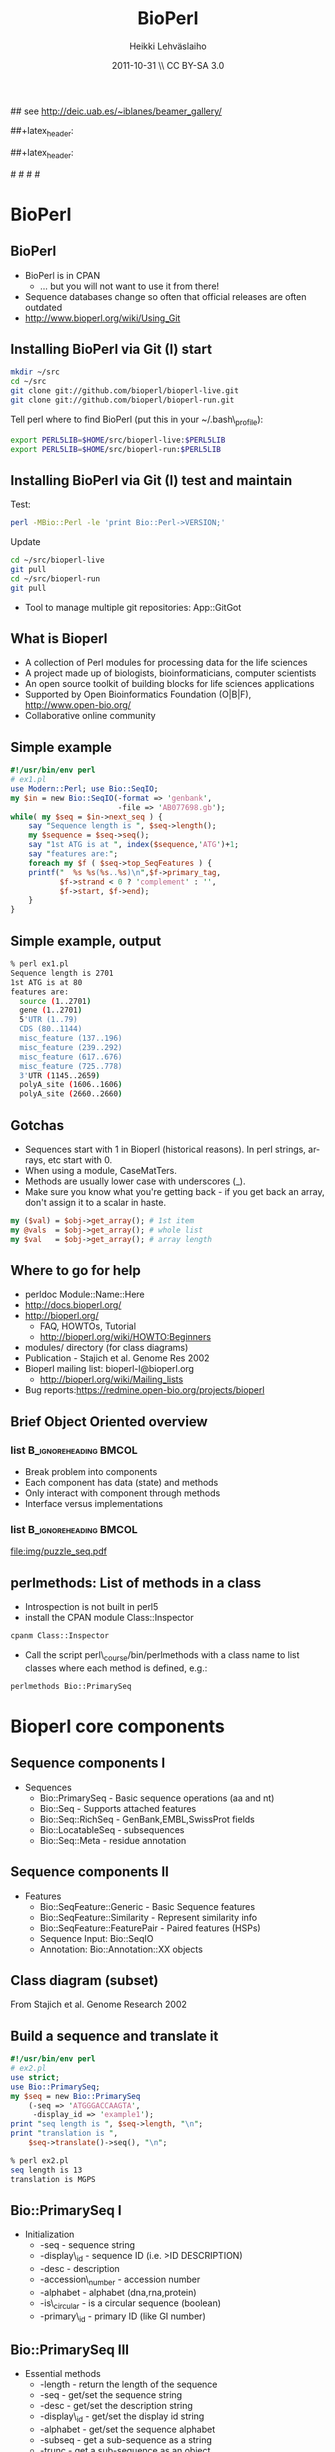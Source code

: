 #+TITLE: BioPerl
#+AUTHOR: Heikki Lehv\auml{}slaiho
#+EMAIL:     heikki.lehvaslaiho@kaust.edu.sa
#+DATE:      2011-10-31 \\ CC BY-SA 3.0
#+DESCRIPTION:
#+KEYWORDS: UNIX, LINUX , CLI, history, summary, command line  
#+LANGUAGE:  en
#+OPTIONS:   H:3 num:t toc:t \n:nil @:t ::t |:t ^:t -:t f:t *:t <:t
#+OPTIONS:   TeX:t LaTeX:t skip:nil d:nil todo:t pri:nil tags:not-in-toc
#+INFOJS_OPT: view:nil toc:t ltoc:t mouse:underline buttons:0 path:http://orgmode.org/org-info.js
#+EXPORT_SELECT_TAGS: export
#+EXPORT_EXCLUDE_TAGS: noexport
#+LINK_UP:   
#+LINK_HOME: 
#+XSLT:

#+startup: beamer
#+LaTeX_CLASS: beamer
#+LaTeX_CLASS_OPTIONS: [smaller]

#+BEAMER_FRAME_LEVEL: 2

#+COLUMNS: %40ITEM %10BEAMER_env(Env) %9BEAMER_envargs(Env Args) %4BEAMER_col(Col) %10BEAMER_extra(Extra)

# TOC slide before every section
#+latex_header: \AtBeginSection[]{\begin{frame}<beamer>\frametitle{Topic}\tableofcontents[currentsection]\end{frame}}

## see http://deic.uab.es/~iblanes/beamer_gallery/

##+latex_header: \mode<beamer>{\usetheme{Madrid}}
#+latex_header: \mode<beamer>{\usetheme{Antibes}}
##+latex_header: \mode<beamer>{\usecolortheme{wolverine}}
#+latex_header: \mode<beamer>{\usecolortheme{beaver}}
#+latex_header: \mode<beamer>{\usefonttheme{structurebold}}

#+latex_header: \logo{\includegraphics[width=1cm,height=1cm,keepaspectratio]{img/logo-kaust}}

# original sugestion
#\definecolor{keywords}{RGB}{255,0,90}
#\definecolor{comments}{RGB}{60,179,113}
#\definecolor{fore}{RGB}{249,242,215}
#\definecolor{back}{RGB}{51,51,51}

\definecolor{keywords}{RGB}{178,0,90}
\definecolor{comments}{RGB}{0,60,0}
\definecolor{fore}{RGB}{21,21,21}
\definecolor{back}{RGB}{211,211,211}
\lstset{
  basicstyle=\small,
  basicstyle=\color{fore},
  keywordstyle=\color{keywords},
  commentstyle=\color{comments},
  backgroundcolor=\color{back}
}


* BioPerl
** BioPerl

- BioPerl is in CPAN
  - ... but you will not want to use it from there!
- Sequence databases change so often that official releases are often outdated
- http://www.bioperl.org/wiki/Using_Git

** Installing BioPerl via Git (I) start

#+begin_src sh
mkdir ~/src
cd ~/src
git clone git://github.com/bioperl/bioperl-live.git
git clone git://github.com/bioperl/bioperl-run.git
#+end_src

Tell perl where to find BioPerl (put this in your ~/.bash\_profile):

#+begin_src sh
export PERL5LIB=$HOME/src/bioperl-live:$PERL5LIB
export PERL5LIB=$HOME/src/bioperl-run:$PERL5LIB
#+end_src

** Installing BioPerl via Git (I) test and maintain
Test:

#+begin_src sh
perl -MBio::Perl -le 'print Bio::Perl->VERSION;'
#+end_src

Update
#+begin_src sh
cd ~/src/bioperl-live
git pull
cd ~/src/bioperl-run
git pull
#+end_src
- Tool to manage multiple git repositories: App::GitGot
** What is Bioperl

- A collection of Perl modules for processing data for the life
  sciences
- A project made up of biologists, bioinformaticians, computer
  scientists
- An open source toolkit of building blocks for life sciences
  applications
- Supported by Open Bioinformatics Foundation (O|B|F),
  http://www.open-bio.org/
- Collaborative online community

** Simple example

#+begin_src perl
#!/usr/bin/env perl
# ex1.pl
use Modern::Perl; use Bio::SeqIO;
my $in = new Bio::SeqIO(-format => 'genbank',
                        -file => 'AB077698.gb');
while( my $seq = $in->next_seq ) {
    say "Sequence length is ", $seq->length();
    my $sequence = $seq->seq();
    say "1st ATG is at ", index($sequence,'ATG')+1;
    say "features are:";
    foreach my $f ( $seq->top_SeqFeatures ) {
	printf("  %s %s(%s..%s)\n",$f->primary_tag,
	       $f->strand < 0 ? 'complement' : '',
	       $f->start, $f->end);
    }
}
#+end_src

** Simple example, output
#+begin_src sh
% perl ex1.pl 
Sequence length is 2701 
1st ATG is at 80 
features are: 
  source (1..2701)
  gene (1..2701)
  5'UTR (1..79)
  CDS (80..1144)
  misc_feature (137..196)
  misc_feature (239..292)
  misc_feature (617..676)
  misc_feature (725..778)
  3'UTR (1145..2659)
  polyA_site (1606..1606)
  polyA_site (2660..2660)
#+end_src

** Gotchas
- Sequences start with 1 in Bioperl (historical reasons). In perl
  strings, arrays, etc start with 0.
- When using a module, CaseMatTers. 
- Methods are usually lower case with underscores (_).
- Make sure you know what you're getting back - if you get back an
  array, don't assign it to a scalar in haste.

#+begin_src perl
  my ($val) = $obj->get_array(); # 1st item
  my @vals  = $obj->get_array(); # whole list
  my $val   = $obj->get_array(); # array length
#+end_src

** Where to go for help

- perldoc Module::Name::Here 
- http://docs.bioperl.org/
- http://bioperl.org/
  - FAQ, HOWTOs, Tutorial
  - http://bioperl.org/wiki/HOWTO:Beginners
- modules/ directory (for class diagrams) 
- Publication - Stajich et al. Genome Res 2002 
- Bioperl mailing list: bioperl-l@bioperl.org
  - http://bioperl.org/wiki/Mailing_lists
- Bug reports:https://redmine.open-bio.org/projects/bioperl

** Brief Object Oriented overview

*** list 					      :B_ignoreheading:BMCOL:
    :PROPERTIES: 
    :BEAMER_env: ignoreheading
    :BEAMER_col: 0.5
    :END:
- Break problem into components 
- Each component has data (state) and methods 
- Only interact with  component through methods 
- Interface versus implementations 

*** list 					      :B_ignoreheading:BMCOL:
    :PROPERTIES: 
    :BEAMER_env: ignoreheading
    :BEAMER_col: 0.5
    :END:
[[file:img/puzzle_seq.pdf]]

** perlmethods: List of methods in a class

- Introspection is not built in perl5
- install the CPAN module Class::Inspector

#+begin_src sh
  cpanm Class::Inspector
#+end_src

- Call the script perl\_course/bin/perlmethods with a class name to list
  classes where each method is defined, e.g.:

#+begin_src sh
  perlmethods Bio::PrimarySeq
#+end_src

* Bioperl core components 
** Sequence components I

- Sequences 
  + Bio::PrimarySeq - Basic sequence operations (aa and nt) 
  + Bio::Seq - Supports attached features 
  + Bio::Seq::RichSeq - GenBank,EMBL,SwissProt fields 
  + Bio::LocatableSeq - subsequences 
  + Bio::Seq::Meta - residue annotation

** Sequence components II
- Features 
  + Bio::SeqFeature::Generic - Basic Sequence features 
  + Bio::SeqFeature::Similarity - Represent similarity info 
  + Bio::SeqFeature::FeaturePair - Paired features (HSPs) 
  + Sequence Input: Bio::SeqIO 
  + Annotation: Bio::Annotation::XX objects 

** Class diagram (subset)

#+begin_center

#+ATTR_LaTeX: width=0.70\textwidth
[[file:img/class_diagram.png]]

#+end_center
From Stajich et al. Genome Research 2002

** Build a sequence and translate it

#+begin_src perl
#!/usr/bin/env perl
# ex2.pl
use strict;
use Bio::PrimarySeq;
my $seq = new Bio::PrimarySeq
    (-seq => 'ATGGGACCAAGTA', 
     -display_id => 'example1');
print "seq length is ", $seq->length, "\n";
print "translation is ", 
    $seq->translate()->seq(), "\n";
#+end_src



#+begin_src sh
% perl ex2.pl
seq length is 13
translation is MGPS
#+end_src

** Bio::PrimarySeq I

- Initialization 
  + -seq - sequence string 
  + -display\_id - sequence ID (i.e. >ID DESCRIPTION) 
  + -desc - description 
  + -accession\_number - accession number 
  + -alphabet - alphabet (dna,rna,protein) 
  + -is\_circular - is a circular sequence (boolean) 
  + -primary\_id - primary ID (like GI number)

** Bio::PrimarySeq III
- Essential methods 
  + -length - return the length of the sequence 
  + -seq - get/set the sequence string 
  + -desc - get/set the description string 
  + -display\_id - get/set the display id string 
  + -alphabet - get/set the sequence alphabet 
  + -subseq - get a sub-sequence as a string 
  + -trunc - get a sub-sequence as an object 

** Bio::PrimarySeq III
- Methods only for nucleotide sequences 
  + translate - get the protein translation 
  + revcom - get the reverse complement

** Bio::Seq
- Initialization 
 + -annotation - Bio::AnnotationCollectionI object 
 + -features - array ref of Bio::SeqFeatureI objects 
 + -species - Bio::Species object 

** Bio::Seq
- Essential methods 
  + -species - get/set the Bio::Species object 
  + -annotation - get/set the Bio::AnnotationCollectionI object 
  + -add\_SeqFeature - attach a Bio::SeqFeatureI object to Seq 
  + -flush\_SeqFeatures - remove all features 
  + -top\_SeqFeatures - Get all the toplevel features 
  + -all\_SeqFeatures - Get all features flattening those which contain sub-features (rare now).
  + -feature\_count - Get the number of features attached

** Parse a sequence from file


#+begin_src perl
# ex3.pl
use Modern::Perl; use Bio::SeqIO;
my $in = new Bio::SeqIO(-format => 'swiss',
                        -file => 'BOSS_DROME.sp');
my $seq = $in->next_seq();
my $species = $seq->species;
say "Organism name: ", $species->common_name, " ",
 "(", $species->genus, " ", $species->species, ")";
my ($ref1) = $seq->annotation->
    get_Annotations('reference');
say $ref1->authors;
foreach my $feature ( $seq->top_SeqFeatures ) {
    say $feature->start, " ",$feature->end, " ",
          $feature->primary_tag;
}
#+end_src

** Parse a sequence from file, output

#+begin_src sh
% perl ex3.pl 
Organism name: Fruit fly (Drosophila melanogaster)
Hart A.C., Kraemer H., van Vactor D.L. Jr., Paidhungat M., Zipursky
1 31 SIGNAL 
32 896 CHAIN 
32 530 DOMAIN 
531 554 TRANSMEM 
570 588 TRANSMEM 
615 637 TRANSMEM 
655 676 TRANSMEM 
693 712 TRANSMEM 
728 748 TRANSMEM 
759 781 TRANSMEM 
782 896 DOMAIN
 ...
#+end_src

** Bio::SeqIO

- Can read sequence from a file or a filehandle 
  + special trick to read from a string: use IO::String 

- Initialize 
  + -file - filename for input (prepend > for output files) 
  + -fh - filehandle for reading or writing 
  + -format - format for reading writing 
- Some supported formats: 
  - genbank, embl, swiss, fasta, raw, gcg, scf, bsml, game, tab

- See: http://www.bioperl.org/wiki/HOWTO:SeqIO

** Read in sequence and write out in different format

#+begin_src perl
# ex4.pl
use Bio::SeqIO;
my $in = new Bio::SeqIO(-format => 'genbank',
                        -file => 'in.gb');
my $out = new Bio::SeqIO(-format => 'fasta',
                         -file =>'>out.fa');
while ( my $seq = $in->next_seq ) {
    next unless $seq->desc =~ /hypothetical/i;
    $out->write_seq($seq);
}
#+end_src

** Sequence Features: Bio::SeqFeatureI

- Basic sequence features - have a location in sequence 
- primary\_tag, source\_tag, score, frame 
- additional tag/value pairs 
- Subclasses by numerous objects - power of the interface!

- See: http://www.bioperl.org/wiki/HOWTO:Feature-Annotation

** Sequence Features: Bio::SeqFeature::Generic
- Initialize 
 + -start, -end, -strand 
 + -frame - frame 
 + -score - score 
 + -tag - hash reference of tag/values 
 + -primary - primary tag name 
 + -source - source of the feature (e.g. program) 
 
- Essential methods 
  +  primary\_tag, source\_tag, start,end,strand, frame, 
     add\_tag\_value, get\_tag\_values, remove\_tag, has\_tag 

** Locations quandary
- How to manage features that span more than just start/end 
- Solution: An interface Bio::LocationI, and implementations in Bio::Location 
- Bio::Location::Simple - default: 234, 39\land40 \\
- Bio::Location::Split - multiple locations (join,order) 
- Bio::Location::Fuzzy - (<1..30, 80..>900) 
- Each sequence feature has a location() method to get access to this object. 

** Create a sequence and a feature
#+begin_src perl
#ex5.pl
use Modern::Perl; use Bio::Seq;
use Bio::SeqFeature::Generic; use Bio::SeqIO;
my $seq = Bio::Seq->new
    (-seq => 'STTDDEVVATGLTAAILGLIATLAILVFIVV',
     -display_id => 'BOSSfragment',
     -desc => 'pep frag');
my $f = Bio::SeqFeature::Generic->new
    (-seq_id => 'BOSSfragment',
     -start => 7, -end => 22,
     -primary => 'TRANSMEMBRANE',
     -source => 'hand_curated',
     -tag => {'note' => 'putative transmembrane'});
$seq->add_SeqFeature($f);
my $out = new Bio::SeqIO(-format => 'genbank');
$out->write_seq($seq);
#+end_src

** Create a sequence and a feature, output
#+begin_src sh
% perl ex5.pl
LOCUS      BOSSfragment        34 aa         linear           UNK
DEFINITION pep frag
ACCESSION  unknown
FEATURES            Location/Qualifiers
    TRANSMEMBRANE   10..25
                   /note="putative transmembrane"
ORIGIN
       1 tvasttddev vatgltaail gliatlailv fivv
//

#+end_src
 
** Sequence Databases
- Remote databases 
  + GenBank, GenPept, EMBL, SwissProt - Bio::DB::XX 
- Local databases 
  + local Fasta - Bio::Index::Fasta, Bio::DB::Fasta 
  + local Genbank,EMBL,SwissProt - Bio::Index::XX 
  + local alignments - Bio::Index::Blast, Bio::Index::SwissPfam 
- SQL dbs 
  + Bio::DB::GFF 
  + Bio::DB::BioSeqDatabases (through bioperl-db pkg)

** Retrieve sequences from a database

#+begin_src perl
# ex6.pl
use Bio::DB::GenBank; use Bio::DB::SwissProt;
use Bio::DB::GenPept; use Bio::DB::EMBL;
use Bio::SeqIO;
my $out = new Bio::SeqIO(-file => ">remote_seqs.embl",
                         -format => 'embl');
my $db = new Bio::DB::SwissProt();
my $seq = $db->get_Seq_by_acc('7LES_DROME');
$out->write_seq($seq);
$db = new Bio::DB::GenBank();
$seq = $db->get_Seq_by_acc('AF012924');
$out->write_seq($seq);
$db = new Bio::DB::GenPept();
$seq = $db->get_Seq_by_acc('CAD35755');
$out->write_seq($seq);
#+end_src

** Alignments
 
[[file:img/alignment.png]]
 
** Alignment Components
- Pairwise Alignments 
- Bio::SearchIO - Parser 
- Bio::Search::XX - Data Objects 
- Bio::SeqFeature::SimilarityPair 
- Multiple Seq Alignments 
- Bio::AlignIO - Parser 
- Bio::SimpleAlign - Data Object 

** Multiple Sequence Alignments

#+begin_src perl
# ex7.pl
# usage: convert_aln.pl < in.aln > out.phy
use Bio::AlignIO;
my $in = new Bio::AlignIO(-format => 'clustalw');
my $out = new Bio::AlignIO(-format => 'phylip');
while( my $aln = $in->next_aln ) {
    $out->write_aln($aln);
}
#+end_src

** BLAST/FASTA/HMMER Parsing
- Can be split into 3 components 
  + Result - one per query, associated db stats and run parameters 
  + Hit - Sequence which matches query 
  + HSP - High Scoring Segment Pairs. Components of the Hit which match the query. 
- Corresponding object types in the Bio::Search namespace 
- Implemented for BLAST, FASTA, HMMER 
- See the http://www.bioperl.org/wiki/HOWTO:SearchIO
** Parse a BLAST & FASTA report
#+begin_src perl
# ex8.pl
use Bio::SearchIO; use Math::BigFloat;
my $cutoff = Math::BigFloat->new('0.001');
my %files = ('blast' => 'BOSS_Ce.BLASTP',
             'fasta' => 'BOSS_Ce.FASTA');
while( my ($format,$file) = each %files ) {
  my $in = new Bio::SearchIO(-format => $format,
                             -file => $file);
  while( my $r = $in->next_result ) {
    say "Query is: ", $r->query_name, " ",
      $r->query_description," ",$r->query_length," aa";
    say "Matrix was ", $r->get_parameter('matrix');
    while( my $h = $r->next_hit ) {
      last unless Math::BigFloat->new($h->significance) < $cutoff;
      say "Hit is ", $h->name;
      while( my $hsp = $h->next_hsp ) {
       # see next slide
      }
    }
    print "--\n";
  }
}
#+end_src

** Parse a BLAST & FASTA report

The innermost loop:

#+begin_src perl
print " HSP Len is ", $hsp->length('total'), " ",
      " E-value is ", $hsp->evalue,
      " Bit score ", $hsp->score, " \n",
      " Query loc: ",$hsp->query->start,
      " ", $hsp->query->end," ",
      " Sbject loc: ",$hsp->hit->start,
      " ", $hsp->hit->end,"\n";

#+end_src
** Parse a BLAST & FASTA report, output

#+begin_src perl
% perl ex8.pl
Query is: BOSS_DROME Bride of sevenless protein precursor. 896 aa
Matrix was BL50
Hit is F35H10.10
HSP Len is 728 E-value is 6.8e-05 Bit score 197.9
  Query loc: 207 847 Sbject loc: 640 1330
--
Query is: BOSS_DROME Bride of sevenless protein precursor. 896 aa
Matrix was BLOSUM62
Hit is F35H10.10
HSP Len is 315 E-value is 4.9e-11 Bit score 182
  Query loc: 511 813 Sbject loc: 1006 1298
HSP Len is 28 E-value is 1.4e-09 Bit score 39
  Query loc: 508 535 Sbject loc: 427 454
--
#+end_src

** Create an HTML version of a report (1/3)
#+begin_src perl
#!/usr/bin/env perl
# ex9.pl
use strict;
use Bio::SearchIO;
use Bio::SearchIO::Writer::HTMLResultWriter;
use Math::BigFloat;
my $cutoff = Math::BigFloat->new('0.2');
my $in = new Bio::SearchIO
    (-format => 'blast',
     -file => 'BOSS_Ce.BLASTP');
my $writer = 
    new Bio::SearchIO::Writer::HTMLResultWriter;
my $out = new Bio::SearchIO
    (-writer => $writer,
     -file => '>BOSS_Ce.BLASTP.html');

#+end_src

** Create an HTML version of a report (2/3)

#+begin_src perl
while( my $result = $in->next_result ) {
  my @keephits;
  my $newresult = new Bio::Search::Result::GenericResult
    (-query_name        => $result->query_name,
     -query_accession   => $result->query_accession,
     -query_description => $result->query_description,
     -query_length      => $result->query_length,
     -database_name     => $result->database_name,
     -database_letters  => $result->database_letters,
     -database_entries  => $result->database_entries,
     -algorithm         => $result->algorithm,
     -algorithm_version => $result->algorithm_version,
    );
}
#+end_src
** Create an HTML version of a report (3/3)

#+begin_src perl
foreach my $param ($result->available_parameters) {
  $newresult->add_parameter
    ($param, $result->get_parameter($param));
}
foreach my $stat ($result->available_statistics) {
  $newresult->add_statistic
    ($stat, $result->get_statistic($stat));
}
while( my $hit = $result->next_hit ) {
  last if Math::BigFloat->new
    ($hit->significance) > $cutoff;
  $newresult->add_hit($hit);
}
$out->write_result($newresult);
#+end_src

* Other things covered by Bioperl
** Parse outputs from various programs

- Bio::Tools::Results::Sim4 
- Bio::Tools::GFF 
- Bio::Tools::Genscan,MZEF, GRAIL 
- Bio::Tools::Phylo::PAML, Bio::Tools::Phylo::Molphy 
- Bio::Tools::EPCR 
- (recent) Genewise, Genscan, Est2Genome, RepeatMasker 

** Things I'm skipping (here)

- In detail: Bio::Annotation objects 
- Bio::Biblio -- Bibliographic objects 
- Bio::Tools::CodonTable -- represent codon tables 
- Bio::Tools::SeqStats -- base-pair freq, dicodon freq, etc 
- Bio::Tools::SeqWords -- count n-mer words in a sequence 
- Bio::SeqUtils -- mixed helper functions
- Bio::Restriction -- find restriction enzyme sites and cut sequence 
- Bio::Variation -- represent mutations, SNPs, any small variations of sequence

** More useful things
- Bio::Structure -- parse/represent protein structure (PDB) data 
- Bio::Tools::Alignment::Consed -- process Consed data 
- Bio::TreeIO, Bio::Tree -- Phylogenetic Trees 
- Bio::MapIO, Bio::Map -- genetic, linkage maps (rudiments) 
- Bio::Coordinate -- transformations between coordinate systems
- Bio::Tools::Analysis -- web scraping

** Bioperl can help you run things too

- Namespace is Bio::Tools::Run 
- In separate module bioperl-run 
- EMBOSS, BLAST, TCoffee, Clustalw 
- SoapLab, PISE 
- Remote Blast searches at NCBI (Bio::Tools::Run::RemoteBlast) 
- Phylogenetic tools (PAML, Molphy, PHYLIP) 

** Other project off-shoots and integrations
- Microarray data and objects (Allen Day) 
- BioSQL - relational db for sequence data (Hilmar Lapp, Chris Mungall, GNF) 
- Biopipe - generic pipeline setup (Elia Stupka, Shawn Hoon, Fugu-Sg) 
- GBrowse - genome browser (Lincoln Stein)

** Acknowledgements

- LOTS of people have made the toolkit what it is today. 
- The Bioperl AUTHORS list in the distro is a starting point. 

- Some people who really got the project started and kept it going:
  Jason Stajich, Sendu Bala, Chris Field, Brian Osborne, Steven
  Brenner, Ewan Birney, Lincoln Stein, Steve Chervitz, Ian Korf, Chris
  Dagdigian, Hilmar Lapp, Heikki Lehvaslaiho, Georg Fuellen & Elia
  Stupka
** History and Copyright

- Heikki Lehv\auml{}slaiho, heikki.lehvaslaiho@kaust.edu.sa \\
  CBRC, KAUST \\
  December 2011

- Heikki Lehv\auml{}slaiho, heikki@sanbi.ac.za \\
  SANBI, University of Western Cape \\
  March 2007

- Jason Stajich, jason@bioperl.org \\
  Duke University \\
  2005

This work is licensed under the Creative Commons
Attribution-ShareAlike 3.0 Unported.  To view a copy of this license,
visit http://creativecommons.org/licenses/by-sa/3.0/

